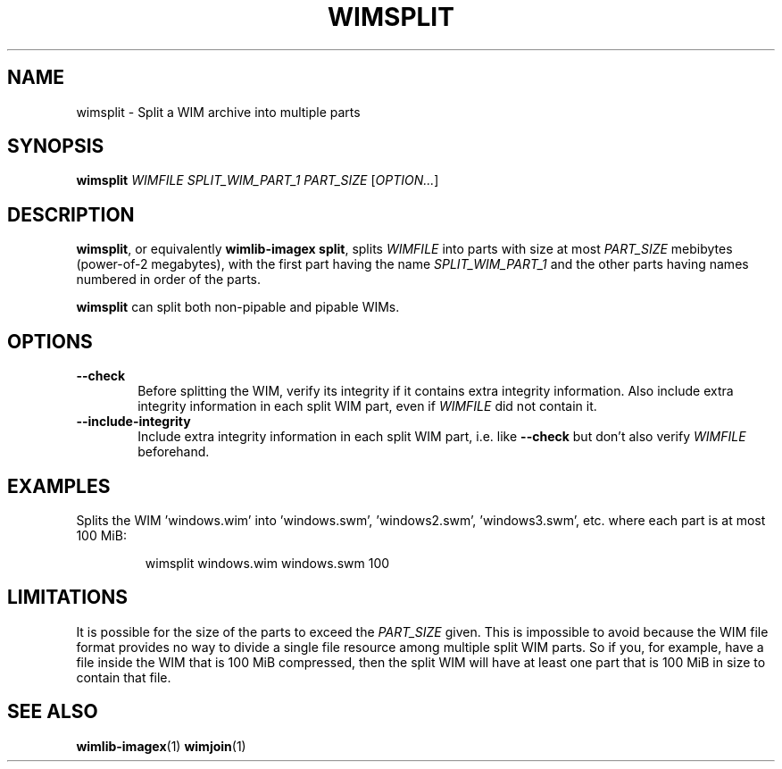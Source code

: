 .TH WIMSPLIT "1" "October 2020" "wimlib 1.13.3" "User Commands"
.SH NAME
wimsplit \- Split a WIM archive into multiple parts
.SH SYNOPSIS
\fBwimsplit\fR \fIWIMFILE\fR \fISPLIT_WIM_PART_1\fR \fIPART_SIZE\fR [\fIOPTION...\fR]
.SH DESCRIPTION
\fBwimsplit\fR, or equivalently \fBwimlib-imagex split\fR, splits \fIWIMFILE\fR
into parts with size at most \fIPART_SIZE\fR mebibytes (power-of-2 megabytes),
with the first part having the name \fISPLIT_WIM_PART_1\fR and the other parts
having names numbered in order of the parts.
.PP
\fBwimsplit\fR can split both non-pipable and pipable WIMs.
.SH OPTIONS
.TP 6
\fB--check\fR
Before splitting the WIM, verify its integrity if it contains extra integrity
information.  Also include extra integrity information in each split WIM part,
even if \fIWIMFILE\fR did not contain it.
.TP
\fB--include-integrity\fR
Include extra integrity information in each split WIM part, i.e. like
\fB--check\fR but don't also verify \fIWIMFILE\fR beforehand.
.SH EXAMPLES
Splits the WIM 'windows.wim' into 'windows.swm', 'windows2.swm', 'windows3.swm',
etc. where each part is at most 100 MiB:
.RS
.PP
wimsplit windows.wim windows.swm 100
.RE
.SH LIMITATIONS
It is possible for the size of the parts to exceed the \fIPART_SIZE\fR given.
This is impossible to avoid because the WIM file format provides no way to
divide a single file resource among multiple split WIM parts.  So if you, for
example, have a file inside the WIM that is 100 MiB compressed, then the split
WIM will have at least one part that is 100 MiB in size to contain that file.
.SH SEE ALSO
.BR wimlib-imagex (1)
.BR wimjoin (1)
